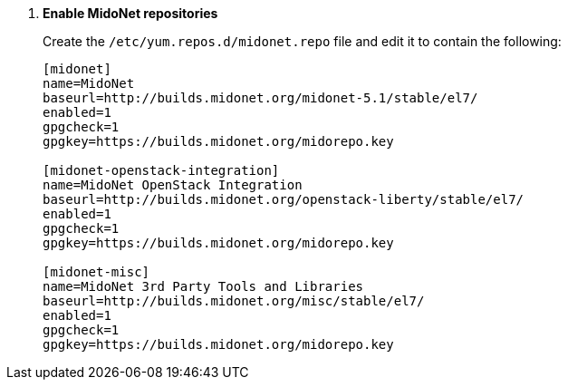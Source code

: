 . *Enable MidoNet repositories*
+
====

Create the `/etc/yum.repos.d/midonet.repo` file and edit it to contain the
following:

[source]
----
[midonet]
name=MidoNet
baseurl=http://builds.midonet.org/midonet-5.1/stable/el7/
enabled=1
gpgcheck=1
gpgkey=https://builds.midonet.org/midorepo.key

[midonet-openstack-integration]
name=MidoNet OpenStack Integration
baseurl=http://builds.midonet.org/openstack-liberty/stable/el7/
enabled=1
gpgcheck=1
gpgkey=https://builds.midonet.org/midorepo.key

[midonet-misc]
name=MidoNet 3rd Party Tools and Libraries
baseurl=http://builds.midonet.org/misc/stable/el7/
enabled=1
gpgcheck=1
gpgkey=https://builds.midonet.org/midorepo.key
----
====
